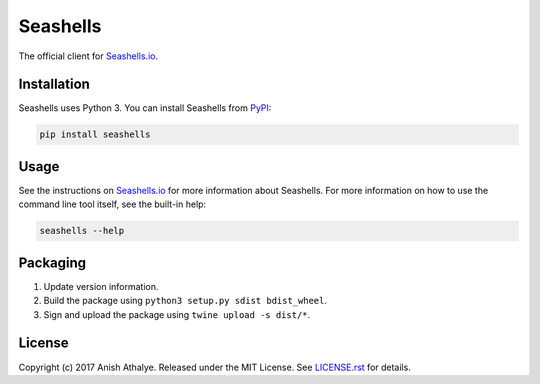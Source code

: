 Seashells
=========

The official client for `Seashells.io <https://seashells.io>`__.

Installation
------------

Seashells uses Python 3. You can install Seashells from
`PyPI <https://pypi.python.org/pypi/seashells/>`__:

.. code:: bash

    pip install seashells

Usage
-----

See the instructions on `Seashells.io <https://seashells.io>`__ for more
information about Seashells. For more information on how to use the command
line tool itself, see the built-in help:

.. code:: bash

    seashells --help

Packaging
---------

1. Update version information.

2. Build the package using ``python3 setup.py sdist bdist_wheel``.

3. Sign and upload the package using ``twine upload -s dist/*``.

License
-------

Copyright (c) 2017 Anish Athalye. Released under the MIT License. See
`LICENSE.rst <LICENSE.rst>`__ for details.


